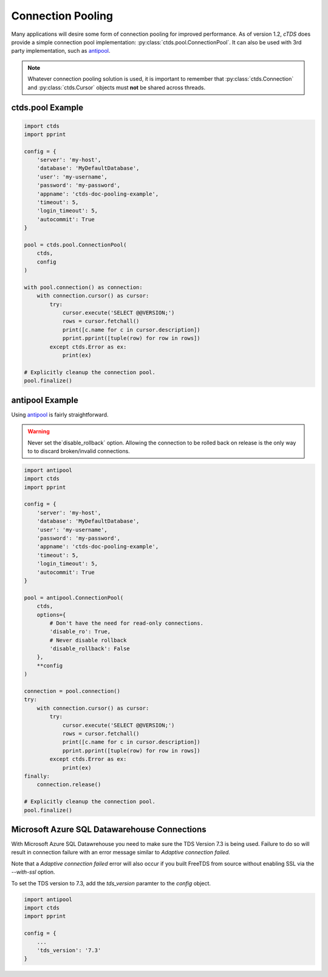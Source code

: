 Connection Pooling
==================

Many applications will desire some form of connection pooling for improved
performance. As of version 1.2, *cTDS* does provide a simple connection pool
implementation: :py:class:`ctds.pool.ConnectionPool`. It can also be used with
3rd party implementation, such as `antipool <http://furius.ca/antiorm/>`_.

.. note::

    Whatever connection pooling solution is used, it is important to
    remember that :py:class:`ctds.Connection` and :py:class:`ctds.Cursor`
    objects must **not** be shared across threads.


ctds.pool Example
-----------------

.. code-block:: python

    import ctds
    import pprint

    config = {
        'server': 'my-host',
        'database': 'MyDefaultDatabase',
        'user': 'my-username',
        'password': 'my-password',
        'appname': 'ctds-doc-pooling-example',
        'timeout': 5,
        'login_timeout': 5,
        'autocommit': True
    }

    pool = ctds.pool.ConnectionPool(
        ctds,
        config
    )

    with pool.connection() as connection:
        with connection.cursor() as cursor:
            try:
                cursor.execute('SELECT @@VERSION;')
                rows = cursor.fetchall()
                print([c.name for c in cursor.description])
                pprint.pprint([tuple(row) for row in rows])
            except ctds.Error as ex:
                print(ex)

    # Explicitly cleanup the connection pool.
    pool.finalize()


antipool Example
----------------

Using `antipool <http://furius.ca/antiorm/>`_ is fairly straightforward.

.. warning::

    Never set the`disable_rollback` option. Allowing the connection to be
    rolled back on release is the only way to to discard broken/invalid
    connections.


.. code-block:: python

    import antipool
    import ctds
    import pprint

    config = {
        'server': 'my-host',
        'database': 'MyDefaultDatabase',
        'user': 'my-username',
        'password': 'my-password',
        'appname': 'ctds-doc-pooling-example',
        'timeout': 5,
        'login_timeout': 5,
        'autocommit': True
    }

    pool = antipool.ConnectionPool(
        ctds,
        options={
            # Don't have the need for read-only connections.
            'disable_ro': True,
            # Never disable rollback
            'disable_rollback': False
        },
        **config
    )

    connection = pool.connection()
    try:
        with connection.cursor() as cursor:
            try:
                cursor.execute('SELECT @@VERSION;')
                rows = cursor.fetchall()
                print([c.name for c in cursor.description])
                pprint.pprint([tuple(row) for row in rows])
            except ctds.Error as ex:
                print(ex)
    finally:
        connection.release()

    # Explicitly cleanup the connection pool.
    pool.finalize()
    
Microsoft Azure SQL Datawarehouse Connections
----------------------------------------------

With Microsoft Azure SQL Datawrehouse you need to make sure the TDS Version 7.3 is being used. Failure to do so will result in connection failure with an error message similar to `Adaptive connection failed.`

Note that a `Adaptive connection failed` error will also occur if you built FreeTDS from source without enabling SSL via the `--with-ssl` option.

To set the TDS version to 7.3, add the `tds_version` paramter to the `config` object.

.. code-block:: python

    import antipool
    import ctds
    import pprint

    config = {
        ...
        'tds_version': '7.3'
    }

